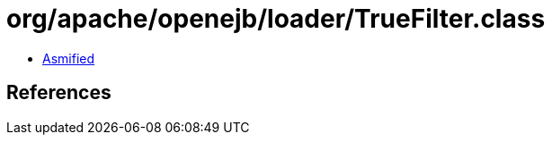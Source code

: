 = org/apache/openejb/loader/TrueFilter.class

 - link:TrueFilter-asmified.java[Asmified]

== References

